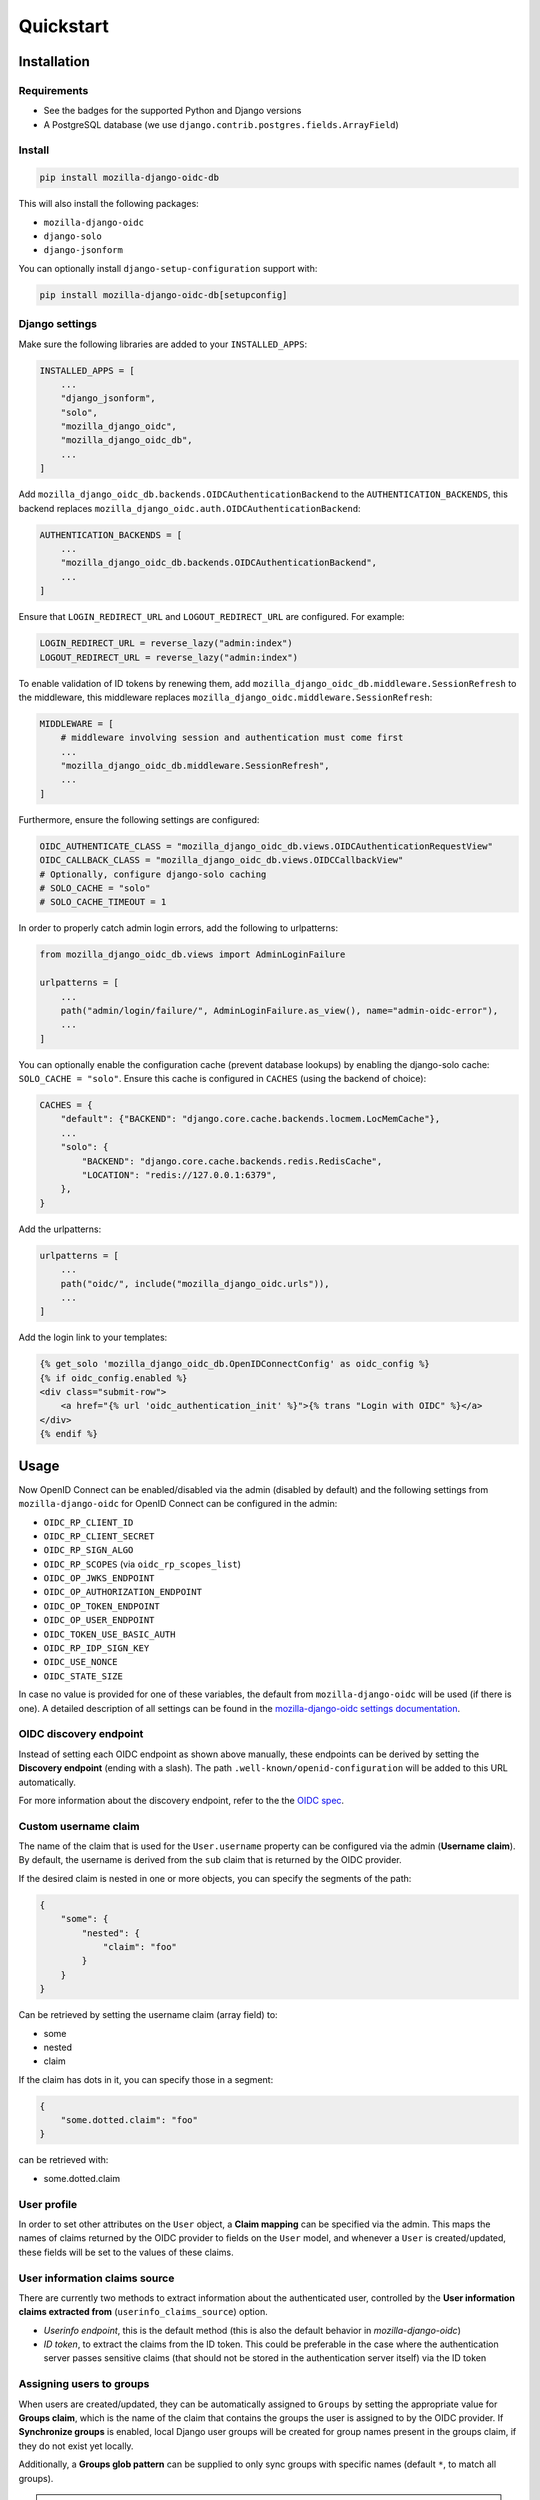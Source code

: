 ==========
Quickstart
==========

Installation
============

Requirements
------------

* See the badges for the supported Python and Django versions
* A PostgreSQL database (we use ``django.contrib.postgres.fields.ArrayField``)

Install
-------

.. code-block:: bash

    pip install mozilla-django-oidc-db

This will also install the following packages:

- ``mozilla-django-oidc``
- ``django-solo``
- ``django-jsonform``

You can optionally install ``django-setup-configuration`` support with:

.. code-block:: bash

    pip install mozilla-django-oidc-db[setupconfig]

Django settings
---------------

Make sure the following libraries are added to your ``INSTALLED_APPS``:

.. code-block:: python

    INSTALLED_APPS = [
        ...
        "django_jsonform",
        "solo",
        "mozilla_django_oidc",
        "mozilla_django_oidc_db",
        ...
    ]

Add ``mozilla_django_oidc_db.backends.OIDCAuthenticationBackend`` to the ``AUTHENTICATION_BACKENDS``,
this backend replaces ``mozilla_django_oidc.auth.OIDCAuthenticationBackend``:

.. code-block:: python

    AUTHENTICATION_BACKENDS = [
        ...
        "mozilla_django_oidc_db.backends.OIDCAuthenticationBackend",
        ...
    ]

Ensure that ``LOGIN_REDIRECT_URL`` and ``LOGOUT_REDIRECT_URL`` are configured. For example:

.. code-block:: python

    LOGIN_REDIRECT_URL = reverse_lazy("admin:index")
    LOGOUT_REDIRECT_URL = reverse_lazy("admin:index")

To enable validation of ID tokens by renewing them, add ``mozilla_django_oidc_db.middleware.SessionRefresh``
to the middleware, this middleware replaces ``mozilla_django_oidc.middleware.SessionRefresh``:

.. code-block:: python

    MIDDLEWARE = [
        # middleware involving session and authentication must come first
        ...
        "mozilla_django_oidc_db.middleware.SessionRefresh",
        ...
    ]

Furthermore, ensure the following settings are configured:

.. code-block:: python

    OIDC_AUTHENTICATE_CLASS = "mozilla_django_oidc_db.views.OIDCAuthenticationRequestView"
    OIDC_CALLBACK_CLASS = "mozilla_django_oidc_db.views.OIDCCallbackView"
    # Optionally, configure django-solo caching
    # SOLO_CACHE = "solo"
    # SOLO_CACHE_TIMEOUT = 1

In order to properly catch admin login errors, add the following to urlpatterns:

.. code-block:: python

    from mozilla_django_oidc_db.views import AdminLoginFailure

    urlpatterns = [
        ...
        path("admin/login/failure/", AdminLoginFailure.as_view(), name="admin-oidc-error"),
        ...
    ]

You can optionally enable the configuration cache (prevent database lookups) by enabling
the django-solo cache: ``SOLO_CACHE = "solo"``. Ensure this cache is configured in
``CACHES`` (using the backend of choice):

.. code-block:: python

    CACHES = {
        "default": {"BACKEND": "django.core.cache.backends.locmem.LocMemCache"},
        ...
        "solo": {
            "BACKEND": "django.core.cache.backends.redis.RedisCache",
            "LOCATION": "redis://127.0.0.1:6379",
        },
    }

Add the urlpatterns:

.. code-block:: python

    urlpatterns = [
        ...
        path("oidc/", include("mozilla_django_oidc.urls")),
        ...
    ]

Add the login link to your templates:

.. code-block:: django

    {% get_solo 'mozilla_django_oidc_db.OpenIDConnectConfig' as oidc_config %}
    {% if oidc_config.enabled %}
    <div class="submit-row">
        <a href="{% url 'oidc_authentication_init' %}">{% trans "Login with OIDC" %}</a>
    </div>
    {% endif %}


Usage
=====

Now OpenID Connect can be enabled/disabled via the admin (disabled by default)
and the following settings from ``mozilla-django-oidc`` for OpenID Connect can be configured in the admin:

- ``OIDC_RP_CLIENT_ID``
- ``OIDC_RP_CLIENT_SECRET``
- ``OIDC_RP_SIGN_ALGO``
- ``OIDC_RP_SCOPES`` (via ``oidc_rp_scopes_list``)
- ``OIDC_OP_JWKS_ENDPOINT``
- ``OIDC_OP_AUTHORIZATION_ENDPOINT``
- ``OIDC_OP_TOKEN_ENDPOINT``
- ``OIDC_OP_USER_ENDPOINT``
- ``OIDC_TOKEN_USE_BASIC_AUTH``
- ``OIDC_RP_IDP_SIGN_KEY``
- ``OIDC_USE_NONCE``
- ``OIDC_STATE_SIZE``

In case no value is provided for one of these variables, the default from ``mozilla-django-oidc``
will be used (if there is one). A detailed description of all settings can be found in the `mozilla-django-oidc settings documentation`_.

OIDC discovery endpoint
-----------------------

Instead of setting each OIDC endpoint as shown above manually, these endpoints can be
derived by setting the **Discovery endpoint** (ending with a slash).
The path ``.well-known/openid-configuration`` will be added to this URL automatically.

For more information about the discovery endpoint, refer to the the `OIDC spec`_.

Custom username claim
---------------------

The name of the claim that is used for the ``User.username`` property
can be configured via the admin (**Username claim**). By default, the username is derived from the ``sub`` claim that
is returned by the OIDC provider.

If the desired claim is nested in one or more objects, you can specify the segments
of the path:

.. code-block:: json

    {
        "some": {
            "nested": {
                "claim": "foo"
            }
        }
    }

Can be retrieved by setting the username claim (array field) to:

- some
- nested
- claim

If the claim has dots in it, you can specify those in a segment:

.. code-block:: json

    {
        "some.dotted.claim": "foo"
    }

can be retrieved with:

- some.dotted.claim

User profile
------------

In order to set other attributes on the ``User`` object, a **Claim mapping**
can be specified via the admin. This maps the names of claims returned by the OIDC provider to
fields on the ``User`` model, and whenever a ``User`` is created/updated, these
fields will be set to the values of these claims.

User information claims source
------------------------------

There are currently two methods to extract information about the authenticated user, controlled by the **User information claims extracted from** (``userinfo_claims_source``) option.

- `Userinfo endpoint`, this is the default method (this is also the default behavior in `mozilla-django-oidc`)
- `ID token`, to extract the claims from the ID token. This could be preferable in the case where
  the authentication server passes sensitive claims (that should not be stored in the authentication server itself)
  via the ID token

Assigning users to groups
-------------------------

When users are created/updated, they can be automatically assigned to ``Groups``
by setting the appropriate value for **Groups claim**, which is the name of the claim that
contains the groups the user is assigned to by the OIDC provider. If **Synchronize groups** is
enabled, local Django user groups will be created for group names present in the groups claim, if they do not exist yet locally.

Additionally, a **Groups glob pattern** can be supplied to only sync groups with
specific names (default ``*``, to match all groups).

.. note::
    The names of the groups in the environment of the OIDC provider must match *exactly*
    with the names of the ``Groups`` in Django for this to work.

In order to assign specific Django groups to *every* OIDC authenticated user, the **Default groups** option can be used.

User permissions
----------------

If the **Make users staff** is enabled, *every* OIDC authenticated user will automatically be made a staff user,
allowing them to login to the admin interface.

In order to promote OIDC authenticated users to superusers, the **Superuser group names** option can be used. This
takes a list of group names and will set ``is_superuser`` to ``True`` if an authenticated user
has at least one of these groups in their **Groups claim**. If a user does not have any of these
groups in their **Groups claim**, ``is_superuser`` will be set to ``False`` for that user.

.. note::
    If **Superuser group names** is left empty, the superuser status of users will never be altered upon login,
    allowing for manual management of superusers.

Claim obfuscation
-----------------

By default, the received claims will be logged when verifying them during the authentication process.
In order to not log information from sensitive claims (identifiers, etc.),
claims can be obfuscated by setting ``OIDCAuthenticationBackend.sensitive_claim_names``
or overriding ``OIDCAuthenticationBackend.get_sensitive_claim_names``.
By default, the configured ``OIDCAuthenticationBackend.config_identifier_field`` will be obfuscated.

Customizing the configuration
-----------------------------

The database-stored configuration class can easily be extended by inheriting from the
``OpenIDConnectConfigBase`` class and then setting the ``OIDCAuthenticationRequestView.config_class``
and ``OIDCAuthenticationBackend.config_class`` to be this new class.

.. _mozilla-django-oidc settings documentation: https://mozilla-django-oidc.readthedocs.io/en/stable/settings.html

.. _OIDC spec: https://openid.net/specs/openid-connect-discovery-1_0.html#WellKnownRegistry
